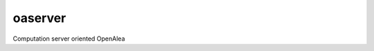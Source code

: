 ==========================
oaserver
==========================

.. {{pkglts doc,





.. image:: https://badge.fury.io/py/oaserver.svg
    :alt: PyPI version
    :target: https://badge.fury.io/py/oaserver

.. }}

Computation server oriented OpenAlea

